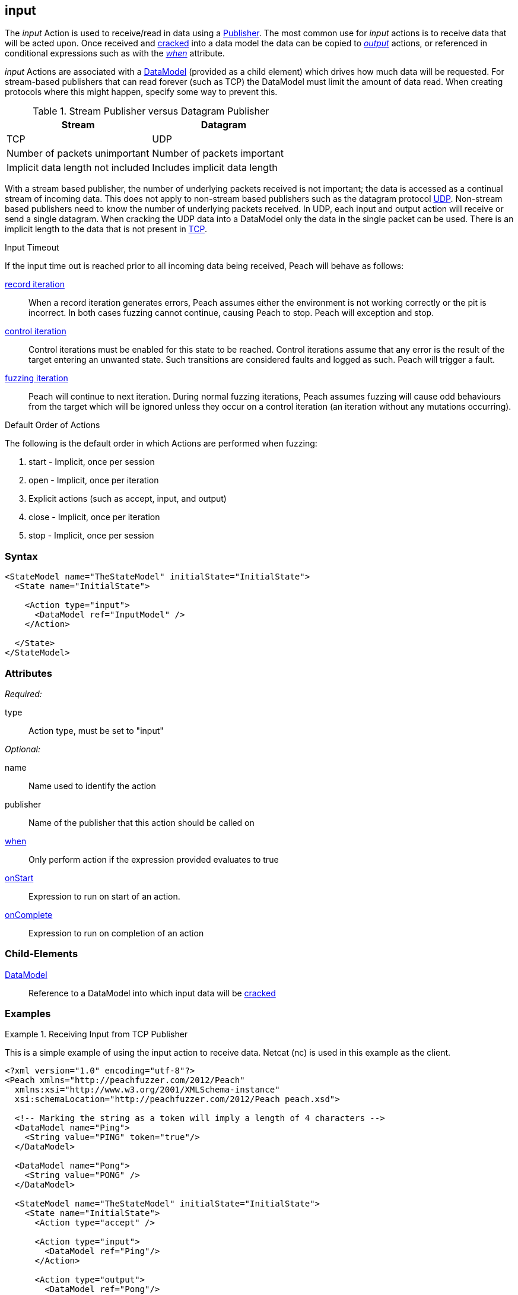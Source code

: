 <<<
[[Action_input]]
== input

// 01/30/2014: Seth & Mike: Outlined
//  * How is input size determined (by data model)
//  * Talk about handling out of order inputs (commands) and responses to them
//   * Choice in data model for input
//   * output actions with when (or state switch)
//   * Can loop state until all commands are received
//   * Jordyn had to do this for TELNET
//  * Crack input into model.
//   * How to debug cracking
//  * Stream based publishers vs. datagram (TCP vs. UDP)
//   * On UDP we get a full packet and only a single packet (implicit length max of packet size)
//   * On TCP/FILE we get "no end" of data 

// 02/12/2014: Mick
//  Added description of what input does
//  talked about differences in datagram vs stream
//  talked how it receives input once opened
//  talked about datamodeling to constrain data
//  Added attribute descriptions
//  Added an example

// 02/28/2014: Mike: Ready for tech writer
//  Reviewed and updated content
//  Updated examples
//  Added further information as needed

// 03/05/2014: Lynn: 
//  Edited text and created the stream/datagram table

The _input_ Action is used to receive/read in data using a xref:Publisher[Publisher].
The most common use for _input_ actions is to receive data that will be acted upon. 
Once received and xref:Cracking[cracked] into a data model the data can be copied to
xref:Action_output[_output_] actions, or referenced in conditional expressions such as with the
xref:Action_when[_when_] attribute.

_input_ Actions are associated with a xref:DataModel[DataModel] (provided as a child element) which drives how much data will be requested.
For stream-based publishers that can read forever (such as TCP) the DataModel must limit the amount of data read. When creating protocols where this might happen, specify some way to prevent this.

.Stream Publisher versus Datagram Publisher
[options="header"]
|====================================================================
|Stream                              |Datagram 
|TCP                                 |UDP
|Number of packets unimportant       |Number of packets important
|Implicit data length not included   |Includes implicit data length
|====================================================================
****

With a stream based publisher, the number of underlying packets received is not important; the data is accessed as a continual stream of incoming data. This does not apply to non-stream based publishers such as the datagram protocol xref:Publishers_Udp[UDP]. Non-stream based publishers need to know the number of underlying packets received.
In UDP, each input and output action will receive or send a single datagram. When cracking the UDP data into a DataModel only the data in the single packet can be used. There is an implicit length to the data that is not present in xref:Publishers_Tcp[TCP].


****

.Input Timeout
****
If the input time out is reached prior to all incoming data being received, Peach will behave as follows:

xref:Iteration_record[record iteration]:: 
  When a record iteration generates errors, Peach assumes either the environment is not working correctly or the pit is incorrect.   In both cases fuzzing cannot continue, causing Peach to stop.
  Peach will exception and stop.

xref:Iteration_control[control iteration]::
  Control iterations must be enabled for this state to be reached.
  Control iterations assume that any error is the result of the target entering an unwanted state. Such transitions are considered faults and logged as such.
  Peach will trigger a fault.

xref:Iteration_fuzzing[fuzzing iteration]::
  Peach will continue to next iteration.
  During normal fuzzing iterations, Peach assumes fuzzing will cause odd behaviours from the target which will be ignored unless they occur on a control iteration (an iteration without any mutations occurring).
****

.Default Order of Actions
****
The following is the default order in which Actions are performed when fuzzing:

. start - Implicit, once per session
. open - Implicit, once per iteration
. Explicit actions (such as accept, input, and output)
. close - Implicit, once per iteration
. stop - Implicit, once per session
****

=== Syntax

[source,xml]
----
<StateModel name="TheStateModel" initialState="InitialState">
  <State name="InitialState"> 

    <Action type="input">
      <DataModel ref="InputModel" />
    </Action>

  </State>
</StateModel>
----

=== Attributes

_Required:_

type:: Action type, must be set to "input"

_Optional:_

name:: Name used to identify the action
publisher:: Name of the publisher that this action should be called on
xref:Action_when[when]:: Only perform action if the expression provided evaluates to true
xref:Action_onStart[onStart]:: Expression to run on start of an action.
xref:Action_onComplete[onComplete]:: Expression to run on completion of an action

=== Child-Elements

xref:DataModel[DataModel]:: Reference to a DataModel into which input data will be xref:Cracking[cracked]

=== Examples

.Receiving Input from TCP Publisher
==========================
This is a simple example of using the input action to receive data. Netcat (nc) is used in this example as the client.

[source,xml]
----
<?xml version="1.0" encoding="utf-8"?>
<Peach xmlns="http://peachfuzzer.com/2012/Peach"
  xmlns:xsi="http://www.w3.org/2001/XMLSchema-instance"
  xsi:schemaLocation="http://peachfuzzer.com/2012/Peach peach.xsd">

  <!-- Marking the string as a token will imply a length of 4 characters -->
  <DataModel name="Ping">
    <String value="PING" token="true"/>
  </DataModel>

  <DataModel name="Pong">
    <String value="PONG" />
  </DataModel>

  <StateModel name="TheStateModel" initialState="InitialState">
    <State name="InitialState">
      <Action type="accept" />

      <Action type="input">
        <DataModel ref="Ping"/> 
      </Action> 

      <Action type="output">
        <DataModel ref="Pong"/>
      </Action> 
    </State> 
  </StateModel>

  <Test name="Default">
    <StateModel ref="TheStateModel"/>
    
    <Publisher class="TcpListener">
      <Param name="Interface" value="0.0.0.0" />
      <Param name="Port" value="31337" />
      <Param name="AcceptTimeout" value="10000" />
      <Param name="Timeout" value="10000" />
    </Publisher>

    <Logger class="File" >
      <Param name="Path" value="logs"/>
    </Logger>
  </Test>
</Peach>
----

Output from this example. Once Peach is started, use the netcat command line found below to recreate output.

----
> peach -1 --debug example.xml

[[ Peach Pro v3.0.0
[[ Copyright (c) Deja vu Security

[*] Test 'Default' starting with random seed 32331.

[R1,-,-] Performing iteration
Peach.Core.Engine runTest: Performing recording iteration.
Peach.Core.Dom.Action Run: Adding action to controlRecordingActionsExecuted
Peach.Core.Dom.Action ActionType.Accept
Peach.Core.Publishers.TcpListenerPublisher start()
Peach.Core.Publishers.TcpListenerPublisher open()
Peach.Core.Publishers.TcpListenerPublisher accept()
Peach.Core.Dom.Action Run: Adding action to controlRecordingActionsExecuted
Peach.Core.Dom.Action ActionType.Input
Peach.Core.Publishers.TcpListenerPublisher input()                           <1>
Peach.Core.Publishers.TcpListenerPublisher Read 5 bytes from 127.0.0.1:62407
Peach.Core.Publishers.TcpListenerPublisher

00000000   50 49 4E 47 0A                                     PING·

Peach.Core.Cracker.DataCracker ------------------------------------          <2>
Peach.Core.Cracker.DataCracker DataModel 'Ping' Bytes: 0/5, Bits: 0/40
Peach.Core.Cracker.DataCracker getSize: -----> DataModel 'Ping'
Peach.Core.Cracker.DataCracker scan: DataModel 'Ping'
Peach.Core.Cracker.DataCracker scan: String 'Ping.DataElement_0' -> Pos: 0, Saving Token
Peach.Core.Cracker.DataCracker scan: String 'Ping.DataElement_0' -> Pos: 32, Length: 32
Peach.Core.Cracker.DataCracker getSize: <----- Deterministic: ???
Peach.Core.Cracker.DataCracker Crack: DataModel 'Ping' Size: <null>, Bytes: 0/5, Bits: 0/40
Peach.Core.Cracker.DataCracker ------------------------------------
Peach.Core.Cracker.DataCracker String 'Ping.DataElement_0' Bytes: 0/5, Bits: 0/40
Peach.Core.Cracker.DataCracker getSize: -----> String 'Ping.DataElement_0'
Peach.Core.Cracker.DataCracker scan: String 'Ping.DataElement_0' -> Pos: 0, Saving Token
Peach.Core.Cracker.DataCracker scan: String 'Ping.DataElement_0' -> Pos: 32, Length: 32
Peach.Core.Cracker.DataCracker getSize: <----- Size: 32
Peach.Core.Cracker.DataCracker Crack: String 'Ping.DataElement_0' Size: 32, Bytes: 0/5, Bits: 0/40
Peach.Core.Dom.DataElement String 'Ping.DataElement_0' value is: PING
Peach.Core.Dom.Action Run: Adding action to controlRecordingActionsExecuted
Peach.Core.Dom.Action ActionType.Output
Peach.Core.Publishers.TcpListenerPublisher output(4 bytes)
Peach.Core.Publishers.TcpListenerPublisher

00000000   50 4F 4E 47                                        PONG

Peach.Core.Publishers.TcpListenerPublisher close()
Peach.Core.Publishers.TcpListenerPublisher Shutting down connection to 127.0.0.1:62407
Peach.Core.Publishers.TcpListenerPublisher Read 0 bytes from 127.0.0.1:62407, closing client connection.
Peach.Core.Publishers.TcpListenerPublisher Closing connection to 127.0.0.1:62407

Peach.Core.Engine runTest: context.config.singleIteration == true
Peach.Core.Publishers.TcpListenerPublisher stop()

[*] Test 'Default' finished.
----
<1> Data received by TCP publisher
<2> Debugging output from the data cracker

Netcat command line. Once running type "PING" return in all upper case. PONG will be sent back by Peach.

----
> nc -vv 127.0.0.1 31337
Connection to 127.0.0.1 31337 port [tcp/*] succeeded!
PING
PONG
----
==========================
